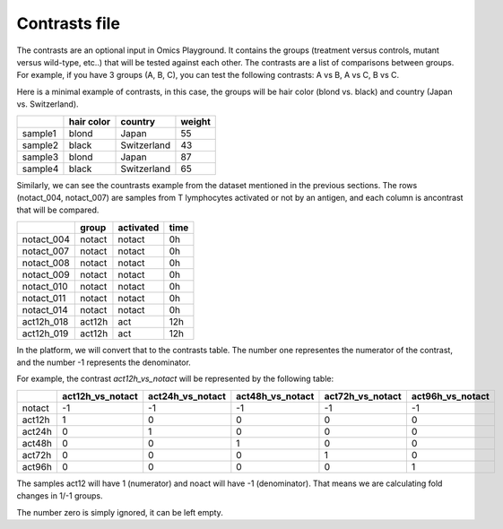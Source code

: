 .. _contrasts:

Contrasts file
================================================================================

The contrasts are an optional input in Omics Playground. It contains 
the groups (treatment versus controls, mutant versus wild-type, etc..) 
that will be tested against each other. The contrasts are a list of 
comparisons between groups. For example, if you have 3 groups (A, B, C), you 
can test the following contrasts: A vs B, A vs C, B vs C.

Here is a minimal example of contrasts, in this case, the groups 
will be hair color (blond vs. black) and country (Japan vs. Switzerland).

+---------+------------+-------------+--------+
|         | hair color |   country   | weight |
+=========+============+=============+========+
| sample1 |   blond    |    Japan    |   55   |
+---------+------------+-------------+--------+
| sample2 |   black    | Switzerland |   43   |
+---------+------------+-------------+--------+
| sample3 |   blond    |     Japan   |   87   |
+---------+------------+-------------+--------+
| sample4 |   black    | Switzerland |   65   |
+---------+------------+-------------+--------+

Similarly, we can see the countrasts example from the dataset mentioned in the previous sections. The rows (notact_004,  notact_007) are samples from T lymphocytes activated or not by an antigen, and each column is ancontrast that will be compared.

+------------+--------+-----------+-------+
|            | group  | activated | time  |
+============+========+===========+=======+
| notact_004 | notact |  notact   |  0h   |
+------------+--------+-----------+-------+
| notact_007 | notact |  notact   |  0h   |
+------------+--------+-----------+-------+
| notact_008 | notact |  notact   |  0h   |
+------------+--------+-----------+-------+
| notact_009 | notact |  notact   |  0h   |
+------------+--------+-----------+-------+
| notact_010 | notact |  notact   |  0h   |
+------------+--------+-----------+-------+
| notact_011 | notact |  notact   |  0h   |
+------------+--------+-----------+-------+
| notact_014 | notact |  notact   |  0h   |
+------------+--------+-----------+-------+
| act12h_018 | act12h |    act    | 12h   |
+------------+--------+-----------+-------+
| act12h_019 | act12h |    act    | 12h   |
+------------+--------+-----------+-------+


In the platform, we will convert that to the contrasts table. The number 
one representes the numerator of the contrast, and the number -1 represents the denominator.

For example, the contrast `act12h_vs_notact` will be represented by the following table:


+--------+------------------+------------------+------------------+------------------+-------------------+
|        | act12h_vs_notact | act24h_vs_notact | act48h_vs_notact | act72h_vs_notact | act96h_vs_notact  |
+========+==================+==================+==================+==================+===================+
| notact |        -1        |        -1        |        -1        |        -1        |        -1         |
+--------+------------------+------------------+------------------+------------------+-------------------+
| act12h |        1         |        0         |        0         |        0         |        0          |
+--------+------------------+------------------+------------------+------------------+-------------------+
| act24h |        0         |        1         |        0         |        0         |        0          |
+--------+------------------+------------------+------------------+------------------+-------------------+
| act48h |        0         |        0         |        1         |        0         |        0          |
+--------+------------------+------------------+------------------+------------------+-------------------+
| act72h |        0         |        0         |        0         |        1         |        0          |
+--------+------------------+------------------+------------------+------------------+-------------------+
| act96h |        0         |        0         |        0         |        0         |        1          |
+--------+------------------+------------------+------------------+------------------+-------------------+

The samples act12 will have 1 (numerator) and noact will have -1 (denominator). That means we are calculating fold changes in 1/-1 groups. 

The number zero is simply ignored, it can be left empty.

.. seealso::
    If you are familiar with R, you can think of the contrasts file as a data.frame object. The samples file from the study above can be accessed by installing playbase `devtools::install_github("bigomics/playbase")`` and running `playbase::CONTRASTS`.
